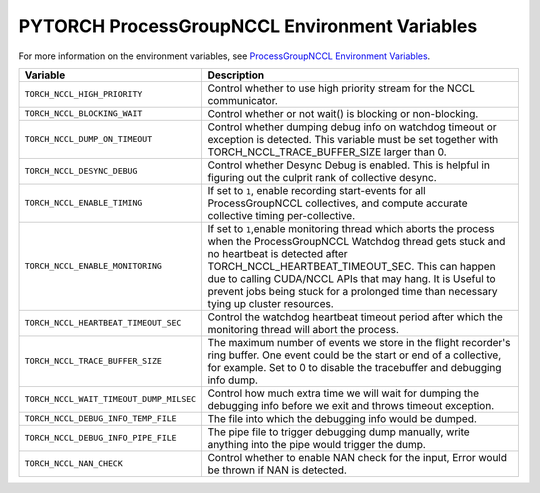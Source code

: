 .. _torch_nccl_environment_variables:

PYTORCH ProcessGroupNCCL Environment Variables
==================================
For more information on the environment variables, see `ProcessGroupNCCL Environment Variables <https://github.com/pytorch/pytorch/blob/main/torch/csrc/distributed/c10d/ProcessGroupNCCL.hpp>`_.

.. list-table::
  :header-rows: 1

  * - Variable
    - Description
  * - ``TORCH_NCCL_HIGH_PRIORITY``
    - Control whether to use high priority stream for the NCCL communicator.
  * - ``TORCH_NCCL_BLOCKING_WAIT``
    - Control whether or not wait() is blocking or non-blocking.
  * - ``TORCH_NCCL_DUMP_ON_TIMEOUT``
    - Control whether dumping debug info on watchdog timeout or exception is detected. This variable must be set together with TORCH_NCCL_TRACE_BUFFER_SIZE larger than 0.
  * - ``TORCH_NCCL_DESYNC_DEBUG``
    - Control whether Desync Debug is enabled. This is helpful in figuring out the culprit rank of collective desync.
  * - ``TORCH_NCCL_ENABLE_TIMING``
    - If set to ``1``, enable recording start-events for all ProcessGroupNCCL collectives, and compute accurate collective timing per-collective.
  * - ``TORCH_NCCL_ENABLE_MONITORING``
    - If set to ``1``,enable monitoring thread which aborts the process when the ProcessGroupNCCL Watchdog thread gets stuck and no heartbeat is detected after TORCH_NCCL_HEARTBEAT_TIMEOUT_SEC. This can happen due to calling CUDA/NCCL APIs that may hang. It is Useful to prevent jobs being stuck for a prolonged time than necessary tying up cluster resources.
  * - ``TORCH_NCCL_HEARTBEAT_TIMEOUT_SEC``
    - Control the watchdog heartbeat timeout period after which the monitoring thread will abort the process.
  * - ``TORCH_NCCL_TRACE_BUFFER_SIZE``
    - The maximum number of events we store in the flight recorder's ring buffer. One event could be the start or end of a collective, for example. Set to 0 to disable the tracebuffer and debugging info dump.
  * - ``TORCH_NCCL_WAIT_TIMEOUT_DUMP_MILSEC``
    - Control how much extra time we will wait for dumping the debugging info before we exit and throws timeout exception.
  * - ``TORCH_NCCL_DEBUG_INFO_TEMP_FILE``
    - The file into which the debugging info would be dumped.
  * - ``TORCH_NCCL_DEBUG_INFO_PIPE_FILE``
    - The pipe file to trigger debugging dump manually, write anything into the pipe would trigger the dump.
  * - ``TORCH_NCCL_NAN_CHECK``
    - Control whether to enable NAN check for the input, Error would be thrown if NAN is detected.
